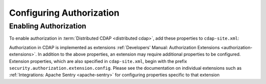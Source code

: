 .. meta::
    :author: Cask Data, Inc.
    :copyright: Copyright © 2016 Cask Data, Inc.

.. _admin-authorization:

=========================
Configuring Authorization
=========================

.. _security-enabling-authorization:

Enabling Authorization
======================
To enable authorization in :term:`Distributed CDAP <distributed cdap>`, add
these properties to ``cdap-site.xml``:


Authorization in CDAP is implemented as extensions
:ref:`Developers' Manual: Authorization Extensions <authorization-extensions>`.
In addition to the above properties, an extension may require additional properties to be
configured. Extension properties, which are also specified in ``cdap-site.xml``, begin
with the prefix ``security.authorization.extension.config``. Please see the documentation
on individual extensions such as :ref:`Integrations: Apache Sentry <apache-sentry>` for
configuring properties specific to that extension

